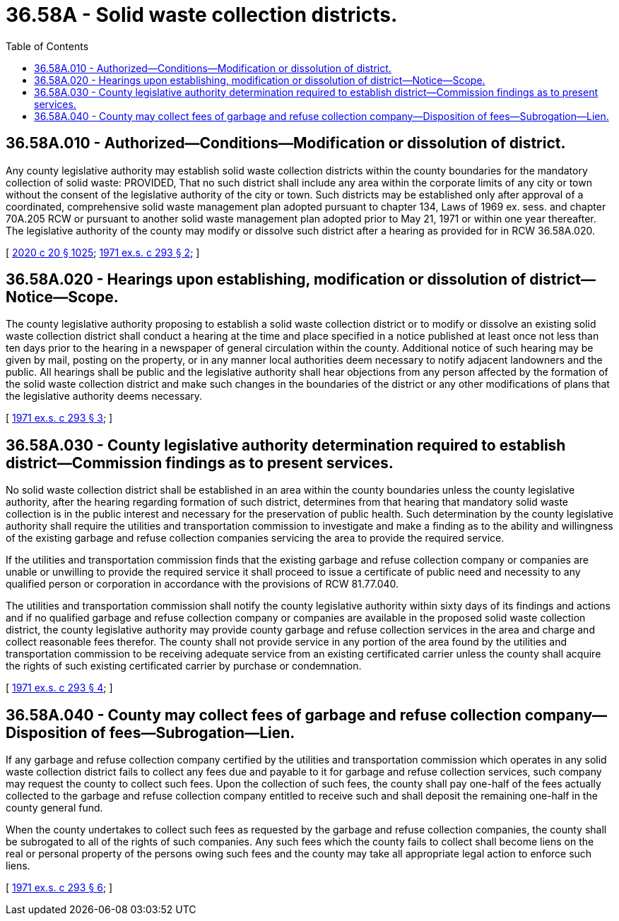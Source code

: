 = 36.58A - Solid waste collection districts.
:toc:

== 36.58A.010 - Authorized—Conditions—Modification or dissolution of district.
Any county legislative authority may establish solid waste collection districts within the county boundaries for the mandatory collection of solid waste: PROVIDED, That no such district shall include any area within the corporate limits of any city or town without the consent of the legislative authority of the city or town. Such districts may be established only after approval of a coordinated, comprehensive solid waste management plan adopted pursuant to chapter 134, Laws of 1969 ex. sess. and chapter 70A.205 RCW or pursuant to another solid waste management plan adopted prior to May 21, 1971 or within one year thereafter. The legislative authority of the county may modify or dissolve such district after a hearing as provided for in RCW 36.58A.020.

[ http://lawfilesext.leg.wa.gov/biennium/2019-20/Pdf/Bills/Session%20Laws/House/2246-S.SL.pdf?cite=2020%20c%2020%20§%201025[2020 c 20 § 1025]; http://leg.wa.gov/CodeReviser/documents/sessionlaw/1971ex1c293.pdf?cite=1971%20ex.s.%20c%20293%20§%202[1971 ex.s. c 293 § 2]; ]

== 36.58A.020 - Hearings upon establishing, modification or dissolution of district—Notice—Scope.
The county legislative authority proposing to establish a solid waste collection district or to modify or dissolve an existing solid waste collection district shall conduct a hearing at the time and place specified in a notice published at least once not less than ten days prior to the hearing in a newspaper of general circulation within the county. Additional notice of such hearing may be given by mail, posting on the property, or in any manner local authorities deem necessary to notify adjacent landowners and the public. All hearings shall be public and the legislative authority shall hear objections from any person affected by the formation of the solid waste collection district and make such changes in the boundaries of the district or any other modifications of plans that the legislative authority deems necessary.

[ http://leg.wa.gov/CodeReviser/documents/sessionlaw/1971ex1c293.pdf?cite=1971%20ex.s.%20c%20293%20§%203[1971 ex.s. c 293 § 3]; ]

== 36.58A.030 - County legislative authority determination required to establish district—Commission findings as to present services.
No solid waste collection district shall be established in an area within the county boundaries unless the county legislative authority, after the hearing regarding formation of such district, determines from that hearing that mandatory solid waste collection is in the public interest and necessary for the preservation of public health. Such determination by the county legislative authority shall require the utilities and transportation commission to investigate and make a finding as to the ability and willingness of the existing garbage and refuse collection companies servicing the area to provide the required service.

If the utilities and transportation commission finds that the existing garbage and refuse collection company or companies are unable or unwilling to provide the required service it shall proceed to issue a certificate of public need and necessity to any qualified person or corporation in accordance with the provisions of RCW 81.77.040.

The utilities and transportation commission shall notify the county legislative authority within sixty days of its findings and actions and if no qualified garbage and refuse collection company or companies are available in the proposed solid waste collection district, the county legislative authority may provide county garbage and refuse collection services in the area and charge and collect reasonable fees therefor. The county shall not provide service in any portion of the area found by the utilities and transportation commission to be receiving adequate service from an existing certificated carrier unless the county shall acquire the rights of such existing certificated carrier by purchase or condemnation.

[ http://leg.wa.gov/CodeReviser/documents/sessionlaw/1971ex1c293.pdf?cite=1971%20ex.s.%20c%20293%20§%204[1971 ex.s. c 293 § 4]; ]

== 36.58A.040 - County may collect fees of garbage and refuse collection company—Disposition of fees—Subrogation—Lien.
If any garbage and refuse collection company certified by the utilities and transportation commission which operates in any solid waste collection district fails to collect any fees due and payable to it for garbage and refuse collection services, such company may request the county to collect such fees. Upon the collection of such fees, the county shall pay one-half of the fees actually collected to the garbage and refuse collection company entitled to receive such and shall deposit the remaining one-half in the county general fund.

When the county undertakes to collect such fees as requested by the garbage and refuse collection companies, the county shall be subrogated to all of the rights of such companies. Any such fees which the county fails to collect shall become liens on the real or personal property of the persons owing such fees and the county may take all appropriate legal action to enforce such liens.

[ http://leg.wa.gov/CodeReviser/documents/sessionlaw/1971ex1c293.pdf?cite=1971%20ex.s.%20c%20293%20§%206[1971 ex.s. c 293 § 6]; ]

